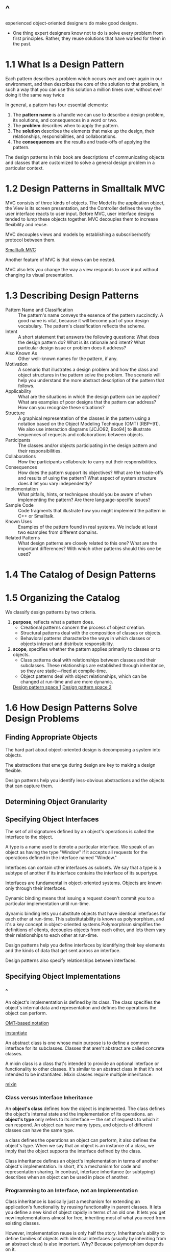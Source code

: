 * ^
  experienced object-oriented designers do make good designs.
  - One thing expert designers know not to do is solve every problem from first
    principles. Rather, they reuse solutions that have worked for them in the
    past.
* 1.1 What Is a Design Pattern
  Each pattern describes a problem which occurs over and over again in our
  environment, and then describes the core of the solution to that problem, in
  such a way that you can use this solution a million times over, without ever
  doing it the same way twice

  In general, a pattern has four essential elements:
  1. The *pattern name* is a handle we can use to describe a design problem,
     its solutions, and consequences in a word or two.
  2. The *problem* describes when to apply the pattern.
  3. The *solution* describes the elements that make up the design, their
     relationships, responsibilities, and collaborations.
  4. The *consequences* are the results and trade-offs of applying the pattern.


  The design patterns in this book are descriptions of communicating objects
  and classes that are customized to solve a general design problem in a
  particular context.
* 1.2 Design Patterns in Smalltalk MVC
  MVC consists of three kinds of objects. The Model is the application object,
  the View is its screen presentation, and the Controller defines the way the
  user interface reacts to user input. Before MVC, user interface designs
  tended to lump these objects together. MVC decouples them to increase
  flexibility and reuse.

  MVC decouples views and models by establishing a subscribe/notify protocol
  between them.

  [[file:img/Smalltalk%20MVC.png][Smalltalk MVC]]

  Another feature of MVC is that views can be nested.

  MVC also lets you change the way a view responds to user input without
  changing its visual presentation.
* 1.3 Describing Design Patterns
  - Pattern Name and Classification :: The pattern's name conveys the essence
       of the pattern succinctly. A good name is vital, because it will become
       part of your design vocabulary. The pattern's classification reflects
       the scheme.
  - Intent :: A short statement that answers the following questions: What does
              the design pattern do? What is its rationale and intent? What
              particular design issue or problem does it address?
  - Also Known As :: Other well-known names for the pattern, if any.
  - Motivation :: A scenario that illustrates a design problem and how the
                  class and object structures in the pattern solve the problem.
                  The scenario will help you understand the more abstract
                  description of the pattern that follows.
  - Applicability :: What are the situations in which the design pattern can be
                     applied? What are examples of poor designs that the
                     pattern can address? How can you recognize these
                     situations?
  - Structure :: A graphical representation of the classes in the pattern using
                 a notation based on the Object Modeling Technique (OMT)
                 [RBP+91]. We also use interaction diagrams [JCJO92, Boo94] to
                 illustrate sequences of requests and collaborations between
                 objects.
  - Participants :: The classes and/or objects participating in the design
                    pattern and their responsibilities.
  - Collaborations :: How the participants collaborate to carry out their
                      responsibilities.
  - Consequences :: How does the pattern support its objectives? What are the
                    trade-offs and results of using the pattern? What aspect of
                    system structure does it let you vary independently?
  - Implementation :: What pitfalls, hints, or techniques should you be aware
                      of when implementing the pattern? Are there
                      language-specific issues?
  - Sample Code :: Code fragments that illustrate how you might implement the
                   pattern in C++ or Smalltalk.
  - Known Uses :: Examples of the pattern found in real systems. We include at
                  least two examples from different domains.
  - Related Patterns :: What design patterns are closely related to this one?
       What are the important differences? With which other patterns should
       this one be used?
* 1.4 The Catalog of Design Patterns
* 1.5 Organizing the Catalog
  We classify design patterns by two criteria. 
  1. *purpose*, reflects what a pattern does. 
     - Creational patterns concern the process of object creation.
     - Structural patterns deal with the composition of classes or objects.
     - Behavioral patterns characterize the ways in which classes or objects
       interact and distribute responsibility.
  2. *scope*, specifies whether the pattern applies primarily to classes or to
     objects. 
     - Class patterns deal with relationships between classes and their
       subclasses. These relationships are established through inheritance, so
       they are static—fixed at compile-time.
     - Object patterns deal with object relationships, which can be changed at
       run-time and are more dynamic.

     [[file:table/Table%201.1:%20Design%20pattern%20space%201.png][Design pattern space 1]]
     [[file:table/Table%201.1:Design%20pattern%20space%202.png][Design pattern space 2]]
* 1.6 How Design Patterns Solve Design Problems
** Finding Appropriate Objects
   The hard part about object-oriented design is decomposing a system into
   objects.

   The abstractions that emerge during design are key to making a design
   flexible.

   Design patterns help you identify less-obvious abstractions and the objects
   that can capture them.

** Determining Object Granularity
** Specifying Object Interfaces
   The set of all signatures defined by an object's operations is called the
   interface to the object.

   A type is a name used to denote a particular interface. We speak of an object
   as having the type "Window" if it accepts all requests for the operations
   defined in the interface named "Window."

   Interfaces can contain other interfaces as subsets. We say that a type is a
   subtype of another if its interface contains the interface of its supertype.

   Interfaces are fundamental in object-oriented systems. Objects are known only
   through their interfaces.

   Dynamic binding means that issuing a request doesn't commit you to a
   particular implementation until run-time.

   dynamic binding lets you substitute objects that have identical interfaces
   for each other at run-time. This substitutability is known as polymorphism,
   and it's a key concept in object-oriented systems.Polymorphism simplifies the
   definitions of clients, decouples objects from each other, and lets them vary
   their relationships to each other at run-time.

   Design patterns help you define interfaces by identifying their key elements
   and the kinds of data that get sent across an interface.

   Design patterns also specify relationships between interfaces.

** Specifying Object Implementations
*** ^
    An object's implementation is defined by its class. The class specifies the
    object's internal data and representation and defines the operations the
    object can perform.

    [[file:img/OMT-based%20notation.png][OMT-based notation]]

    [[file:img/instantiate.png][instantiate]]

    An abstract class is one whose main purpose is to define a common interface
    for its subclasses. Classes that aren't abstract are called concrete classes.

    A mixin class is a class that's intended to provide an optional interface or
    functionality to other classes. It's similar to an abstract class in that
    it's not intended to be instantiated. Mixin classes require multiple
    inheritance:

    [[file:img/mixin.png][mixin]]

*** Class versus Interface Inheritance
    An *object's class* defines how the object is implemented. The class defines
    the object's internal state and the implementation of its operations. an
    *object's type* only refers to its interface — the set of requests to which
    it can respond. An object can have many types, and objects of different
    classes can have the same type.

    a class defines the operations an object can perform, it also defines the
    object's type. When we say that an object is an instance of a class, we
    imply that the object supports the interface defined by the class.

    Class inheritance defines an object's implementation in terms of another
    object's implementation. In short, it's a mechanism for code and
    representation sharing. In contrast, interface inheritance (or subtyping)
    describes when an object can be used in place of another.
*** Programming to an Interface, not an Implementation
    Class inheritance is basically just a mechanism for extending an
    application's functionality by reusing functionality in parent classes. It
    lets you define a new kind of object rapidly in terms of an old one. It lets
    you get new implementations almost for free, inheriting most of what you
    need from existing classes.

    However, implementation reuse is only half the story. Inheritance's ability
    to define families of objects with identical interfaces (usually by
    inheriting from an abstract class) is also important. Why? Because
    polymorphism depends on it.

    There are two benefits to manipulating objects solely in terms of the interface
    defined by abstract classes:
    1. Clients remain unaware of the specific types of objects they use, as long
       as the objects adhere to the interface that clients expect.
    2. Clients remain unaware of the classes that implement these objects.
       Clients only know about the abstract class(es) defining the interface.

       
    Don't declare variables to be instances of particular concrete classes.
    Instead, commit only to an interface defined by an abstract class.
*** Putting Reuse Mechanisms to Work
    Most people can understand concepts like objects, interfaces, classes, and
    inheritance. The challenge lies in applying them to build flexible, reusable
    software, and design patterns can show you how.
*** Inheritance versus Composition
    The two most common techniques for reusing functionality in object-oriented
    systems are class inheritance and object composition. As we've explained,
    class inheritance lets you define the implementation of one class in terms
    of another's. Reuse by subclassing is often referred to as white-box reuse.
    The term "white-box" refers to visibility: With inheritance, the internals
    of parent classes are often visible to subclasses.

    Object composition is an alternative to class inheritance. Here, new
    functionality is obtained by assembling or composing objects to get more
    complex functionality. Object composition requires that the objects being
    composed have well-defined interfaces. This style of reuse is called
    black-box reuse, because no internal details of objects are visible. Objects
    appear only as "black boxes."

    Favor object composition over class inheritance.
*** Delegation
    In delegation, two objects are involved in handling a request: a receiving
    object delegates operations to its *delegate*.

    the receiver passes itself to the delegate to let the delegated operation
    refer to the receiver.

    [[file:img/window%20class%20delegating.png][window class delegating]]

    Delegation has a disadvantage it shares with other techniques that make
    software more flexible through object composition: Dynamic, highly
    parameterized software is harder to understand than more static software.
*** Inheritance versus Parameterized Types
    Another (not strictly object-oriented) technique for reusing functionality
    is through *parameterized types*, also known as *generics* (Ada, Eiffel) and
    *templates* (C++).
*** Relating Run-Time and Compile-Time Structures
    
    [[file:img/aggregate%20instance.png][aggregate instance]]
** Designing for Change
   The key to maximizing reuse lies in anticipating new requirements and changes
   to existing requirements, and in designing your systems so that they can
   evolve accordingly.

   Here are some common causes of redesign along with the design pattern(s) that
   address them:
   1. Creating an object by specifying a class explicitly.
   2. Dependence on specific operations.
   3. Dependence on hardware and software platform.
   4. Dependence on object representations or implementations.
   5. Algorithmic dependencies.
   6. Tight coupling.
   7. Extending functionality by subclassing.
   8. Inability to alter classes conveniently.


   look at the role design patterns play in the development of three broad
   classes of software: 
   - application programs
   - toolkits
   - frameworks


   patterns and frameworks have some similarities. They are different in three
   major ways:
   1. Design patterns are more abstract than frameworks.
   2. Design patterns are smaller architectural elements than frameworks. A typical
      framework contains several design patterns, but the reverse is never true.
   3. Design patterns are less specialized than frameworks.
* 1.7 How to Select a Design Pattern
  1. Consider how design patterns solve design problems.
  2. Scan Intent sections.
  3. Study how patterns interrelate.
  4. Study patterns of like purpose.
  5. Examine a cause of redesign.
  6. Consider what should be variable in your design.

  [[file:table/Table%201.2:%20Design%20aspects%20that%20design%20patterns%20let%20you%20vary.png][Design aspects that design patterns let you vary 1]]
  [[file:table/Table%201.2:%20Design%20aspects%20that%20design%20patterns%20let%20you%20vary%202.png][Design aspects that design patterns let you vary 2]]
* 1.8 How to Use a Design Pattern
  1. Read the pattern once through for an overview. Pay particular attention to
     the Applicability and Consequences sections to ensure the pattern is right
     for your problem.
  2. Go back and study the Structure, Participants, and Collaborations sections.
     Make sure you understand the classes and objects in the pattern and how
     they relate to one another.
  3. Look at the Sample Code section to see a concrete example of the pattern in
     code. Studying the code helps you learn how to implement the pattern.
  4. Choose names for pattern participants that are meaningful in the
     application context. The names for participants in design patterns are
     usually too abstract to appear directly in an application. Nevertheless,
     it's useful to incorporate the participant name into the name that appears
     in the application. That helps make the pattern more explicit in the
     implementation. For example, if you use the Strategy pattern for a text
     compositing algorithm, then you might have classes SimpleLayoutStrategy or
     TeXLayoutStrategy.
  5. Define the classes. Declare their interfaces, establish their inheritance
     relationships, and define the instance variables that represent data and
     object references. Identify existing classes in your application that the
     pattern will affect, and modify them accordingly.
  6. Define application-specific names for operations in the pattern. Here
     again, the names generally depend on the application. Use the
     responsibilities and collaborations associated with each operation as a
     guide. Also, be consistent in your naming conventions. For example, you
     might use the "Create-" prefix consistently to denote a factory method.
  7. Implement the operations to carry out the responsibilities and
     collaborations in the pattern. The Implementation section offers hints to
     guide you in the implementation. The examples in the Sample Code section
     can help as well.
